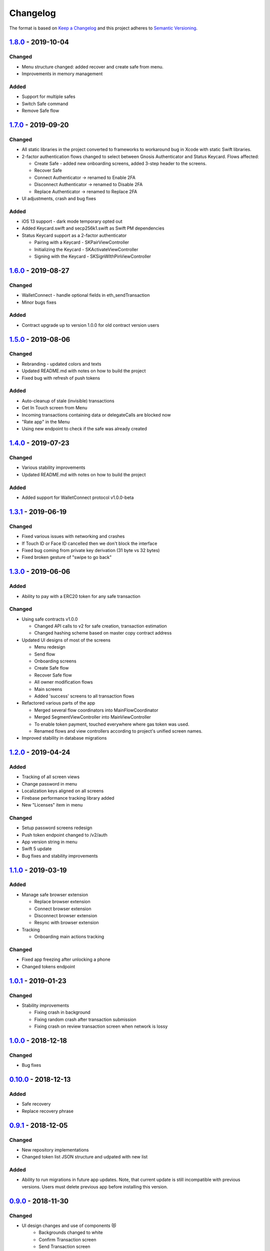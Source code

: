 =========
Changelog
=========

The format is based on `Keep a Changelog`_ 
and this project adheres to `Semantic Versioning`_.

.. copy-paste the latest version update format and remember to add URL
   at the end of this file.

`1.8.0`_ - 2019-10-04
======================
Changed
--------
- Menu structure changed: added recover and create safe from menu.
- Improvements in memory management

Added
-------
- Support for multiple safes
- Switch Safe command
- Remove Safe flow

`1.7.0`_ - 2019-09-20
======================
Changed
--------
- All static libraries in the project converted to frameworks to workaround
  bug in Xcode with static Swift libraries.
- 2-factor authentication flows changed to select between Gnosis Authenticator
  and Status Keycard. Flows affected:
  
  + Create Safe - added new onboarding screens, added 3-step header to the screens.
  + Recover Safe
  + Connect Authenticator -> renamed to Enable 2FA
  + Disconnect Authenticator -> renamed to Disable 2FA
  + Replace Authenticator -> renamed to Replace 2FA

- UI adjustments, crash and bug fixes

Added
-------
- iOS 13 support - dark mode temporary opted out
- Added Keycard.swift and secp256k1.swift as Swift PM dependencies
- Status Keycard support as a 2-factor authenticator
  
  + Pairing with a Keycard - SKPairViewController
  + Initializing the Keycard - SKActivateViewController
  + Signing with the Keycard - SKSignWIthPinViewController

`1.6.0`_ - 2019-08-27
======================
Changed
--------
- WalletConnect - handle optional fields in eth_sendTransaction
- Minor bugs fixes

Added
-------
- Contract upgrade up to version 1.0.0 for old contract version users

`1.5.0`_ - 2019-08-06
======================
Changed
--------
- Rebranding - updated colors and texts
- Updated README.md with notes on how to build the project
- Fixed bug with refresh of push tokens

Added
-------
- Auto-cleanup of stale (invisible) transactions
- Get In Touch screen from Menu
- Incoming transactions containing data or delegateCalls are blocked now
- "Rate app" in the Menu
- Using new endpoint to check if the safe was already created

`1.4.0`_ - 2019-07-23
======================
Changed
--------
- Various stability improvements
- Updated README.md with notes on how to build the project

Added
-------
- Added support for WalletConnect protocol v1.0.0-beta

`1.3.1`_ - 2019-06-19
======================
Changed
-------
- Fixed various issues with networking and crashes
- If Touch ID or Face ID cancelled then we don't block the interface
- Fixed bug coming from private key derivation (31 byte vs 32 bytes)
- Fixed broken gesture of "swipe to go back"

`1.3.0`_ - 2019-06-06
======================
Added
-----
- Ability to pay with a ERC20 token for any safe transaction

Changed
-------
- Using safe contracts v1.0.0

  + Changed API calls to v2 for safe creation, transaction estimation
  + Changed hashing scheme based on master copy contract address

- Updated UI designs of most of the screens

  + Menu redesign
  + Send flow
  + Onboarding screens
  + Create Safe flow
  + Recover Safe flow
  + All owner modification flows
  + Main screens
  + Added 'success' screens to all transaction flows

- Refactored various parts of the app

  + Merged several flow coordinators into MainFlowCoordinator
  + Merged SegmentViewController into MainViewController
  + To enable token payment, touched everywhere where gas token was used.
  + Renamed flows and view controllers according to project's unified screen names.

- Improved stability in database migrations


`1.2.0`_ - 2019-04-24
======================
Added
-----
- Tracking of all screen views
- Change password in menu
- Localization keys aligned on all screens
- Firebase performance tracking library added
- New "Licenses" item in menu

Changed
-------
- Setup password screens redesign
- Push token endpoint changed to /v2/auth
- App version string in menu
- Swift 5 update
- Bug fixes and stability improvements

`1.1.0`_ - 2019-03-19
======================
Added
-----
- Manage safe browser extension

  + Replace browser extension
  + Connect browser extension
  + Disconnect browser extension
  + Resync with browser extension
  
- Tracking

  + Onboarding main actions tracking

Changed
-------
- Fixed app freezing after unlocking a phone
- Changed tokens endpoint

`1.0.1`_ - 2019-01-23
======================
Changed
-------
- Stability improvements

  + Fixing crash in background
  + Fixing random crash after transaction submission
  + Fixing crash on review transaction screen when network is lossy

`1.0.0`_ - 2018-12-18
=====================
Changed
-------
- Bug fixes

`0.10.0`_ - 2018-12-13
======================
Added
-----
- Safe recovery
- Replace recovery phrase

`0.9.1`_ - 2018-12-05
=====================
Changed
-------
- New repository implementations
- Changed token list JSON structure and udpated with new list

Added
-----
- Ability to run migrations in future app updates. Note, that current update is still incompatible with previous versions. Users must delete previous app before installing this version.

`0.9.0`_ - 2018-11-30
=====================
Changed
-------
- UI design changes and use of components 😻
    - Backgrounds changed to white
    - Confirm Transaction screen
    - Send Transaction screen
    - Transaction details screen (incl. empty state)
    - Transaction list screen
- Fixed crashes 💥
- Coding guidelines extended
- Fixed UX bugs 🐛
    - Manage tokens (hiding glitch, adding delay)
    - Cancelling and restarting safe creation
    - Comma/dot in the amount input field in Send screen
    - Screen titles and back button wordings
    - Blockies images (identicons) aligned with other platforms
    - Added "Continue" button to password setup screens
    - "No tripple character" password reuirement behavior fixed
    - Mnemonic word inputs trim whitespaces now
- New lanes added in Fastfile
- ``DesignableView`` changed to ``BaseCustomView``, ``BaseCustomLabel`` and ``BaseCustomButton``
- Moved from Travis CI to Jenkins! 👏

Added
-----
- New UI components 😻
    - TransactionHeaderView
    - TransactionFeeView
    - TransferView
    - TransactionConfirmationView
    - AmountLabel
    - AddressInput
    - EthereumAddressLabel
    - FullEthereumAddressLabel
- Implemented ``sendTransaction`` push handling 📣
- Notification Service Extension to load localized message

`0.8.2`_ - 2018-11-13
=====================
Changed
-------
- Forced to use always encrypted AppConfig for PreRelease and Release configurations

`0.8.1`_ - 2018-11-08
=====================
Changed
-------
- Fixed confusing setup password wording

`0.8.0`_ - 2018-10-28
=====================
Added
-----
- Terms of Use screen
- Guidelines screen
- Input components in SafeUIKit
    - TextInput
    - VerifiableInput
    - TokenInput
    - AddressInput
- Proxy classes for contracts communication (ERC20, safe)
- Transaction list screen functionality implementation
    - Querying the database
    - Synchronization of pending transactions
- Transaction details screen functionality implementation
    - Subscribing on transaction updates
- Sending ERC20 tokens
- Made browser extension
- PreRelease configuration (production-rinkeby services)

Changed
-------
- Hashing of transactions according to EIP712 implementation
- Changed confirmation counts for wallet from 2/3 to 1/3 and 2/4
- Nonce is fetched from relay service instead of the contract
- Designs of onboarding screens

`0.7.0`_ - 2018-10-05
=====================
Added
-----
- Manage tokens functionality:
    - Display tokens on Main screen
    - Manage tokens screen
    - Add new token screen
    - Syncronization of tokens with service
    - Syncronization of balances with blockchain
- Share address
- Design adjustments for main screen and menu

Changed
-------
- Updated to swift 4.2
- Dropped iOS 10 support
- Optimized Travis build time
- WalletApplicationService refactored

`0.6.0`_ - 2018-08-09
=====================
Added
-----
- Configuration management in the AppConfig.yml file
- Sending ETH transaction from mobile app
- Handling incoming accept and reject transaction notifications from browser extension
- Source code documentation of IdentityAccess* modules and MultisigWalletDomainModel module

Changed
-------
- Fixed TODOs in code

0.5.0 - 2018-07-18
==================
Added
-----
- Firebase SDK integration
- Push notification authorization and sending / receiving
- Notification to browser extension when safe is created

Changed
-------
- Merged Ethereum subproject with MultisigWallet subproject
- Refactored error handling

`0.4.1`_ - 2018-07-11
=====================
Changed
-------
- Fixed bug in safe creation arised because of API response format change.

`0.4.0`_ - 2018-07-09
=====================
Added
-----
- Added source code documentation to common modules.
- Added UI stubs for the screens of main flow:
    - Main screen
    - New transaction configuration screen
    - Pending transaction screen
    - Transaction details
    - Menu screen
- Added ``Transaction`` entity in MultisigWalletDomainModel.
- Added transaction repository with SQLite database implementation.
- Implemented QR code payload verification for pairing with browser extension.
    - Extracting owner address
    - Check expiration date
    - Sign extension address
- Implemented pairing request to notification service (HTTPNotificationService).
- Added copy mnemonic and copy safe address buttons in onboarding.
- Added TokenInput component with separate fields for integer and fractional parts.
- Added various ``eth_`` methods to Infura service.
- Added integration tests for transaction sending.
- Added integration test for safe creation, start to end.
- Added integration test for pairing with browser extension.
- Implemented GnosisTransactionRelayService calls:
    - POST /safes/
    - PUT /safes/<address>/funded
    - GET /safes/<address>/funded

Changed
-------
- Replaced mock services with real service implementations in ``AppDelegate.swit``.
- Moved integration tests to ``safeTests`` target and to separate scheme.


`0.3.0`_ - 2018-06-11
=====================
Added
-----
- Created new ``MultisigWallet`` project with DomainModel, Application and Implementations libraries.
- New ``Wallet``, ``Portfolio`` and ``Owner`` objects
- New ``Ethereum`` project
- New Pending Safe screen and basic UI main screen.
- Mock implementations of Transaction Relay Service and Infura service.

Changed
-------
- Moved all view controllers and flow coordinators to new SafeAppUI framework.
- Renamed safeUIKit* targets to capitalized names: SafeUIKit*.
- Moved ``Database`` and SQLite implementations into ``Database`` library.

`0.2.0`_ - 2018-05-03
=====================
Added
-----

- New safe configuration screen.
- Browser extension screen with QR code reading.
- Mnemonic generation and confirmation screens.
- Added RSBarcodes dependency.
- Added CHANGELOG.rst (this file).
- SQLite database implementation.
- Documentation of architecture in the docs folder.

Removed
-------
- Old code for Account and all related things.

Changed
-------
- Dependency configuration is now done through Dependencies folder with git submodules and Library subproject.
- Implementation of IdentityAccess domain logic with User, Gatekeeper, AuthenticationApplicationService and others.

`0.1.0`_ - 2018-04-05
=====================
Added
-----
- Setting master password
- Unlocking app

.. _1.8.0: https://github.com/gnosis/safe-ios/tree/1.8.0
.. _1.7.0: https://github.com/gnosis/safe-ios/tree/1.7.0
.. _1.6.0: https://github.com/gnosis/safe-ios/tree/1.6.0
.. _1.5.0: https://github.com/gnosis/safe-ios/tree/1.5.0
.. _1.4.0: https://github.com/gnosis/safe-ios/tree/1.4.0
.. _1.3.1: https://github.com/gnosis/safe-ios/tree/1.3.1
.. _1.3.0: https://github.com/gnosis/safe-ios/tree/1.3.0
.. _1.2.0: https://github.com/gnosis/safe-ios/tree/1.2.0
.. _1.1.0: https://github.com/gnosis/safe-ios/tree/1.1.0
.. _1.0.1: https://github.com/gnosis/safe-ios/tree/1.0.1
.. _1.0.0: https://github.com/gnosis/safe-ios/tree/1.0.0
.. _0.10.0: https://github.com/gnosis/safe-ios/tree/0.10.0
.. _0.9.1: https://github.com/gnosis/safe-ios/tree/0.9.1
.. _0.9.0: https://github.com/gnosis/safe-ios/tree/0.9.0
.. _0.8.2: https://github.com/gnosis/safe-ios/tree/0.8.2
.. _0.8.1: https://github.com/gnosis/safe-ios/tree/0.8.1
.. _0.8.0: https://github.com/gnosis/safe-ios/tree/0.8.0
.. _0.7.0: https://github.com/gnosis/safe-ios/tree/0.7.0
.. _0.6.0: https://github.com/gnosis/safe-ios/tree/0.6.0
.. _0.4.1: https://github.com/gnosis/safe-ios/tree/0.4.1
.. _0.4.0: https://github.com/gnosis/safe-ios/tree/0.4.0
.. _0.3.0: https://github.com/gnosis/safe-ios/tree/0.3.0
.. _0.2.0: https://github.com/gnosis/safe-ios/tree/0.2.0
.. _0.1.0: https://github.com/gnosis/safe-ios/tree/0.1.0
.. _Keep a Changelog: https://keepachangelog.com/en/1.0.0/
.. _Semantic Versioning: https://semver.org/spec/v2.0.0.html
